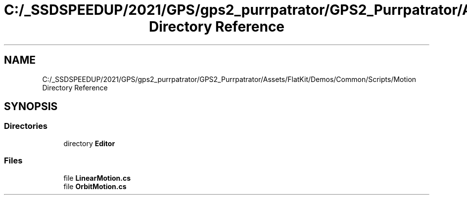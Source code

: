 .TH "C:/_SSDSPEEDUP/2021/GPS/gps2_purrpatrator/GPS2_Purrpatrator/Assets/FlatKit/Demos/Common/Scripts/Motion Directory Reference" 3 "Mon Apr 18 2022" "Purrpatrator User manual" \" -*- nroff -*-
.ad l
.nh
.SH NAME
C:/_SSDSPEEDUP/2021/GPS/gps2_purrpatrator/GPS2_Purrpatrator/Assets/FlatKit/Demos/Common/Scripts/Motion Directory Reference
.SH SYNOPSIS
.br
.PP
.SS "Directories"

.in +1c
.ti -1c
.RI "directory \fBEditor\fP"
.br
.in -1c
.SS "Files"

.in +1c
.ti -1c
.RI "file \fBLinearMotion\&.cs\fP"
.br
.ti -1c
.RI "file \fBOrbitMotion\&.cs\fP"
.br
.in -1c
